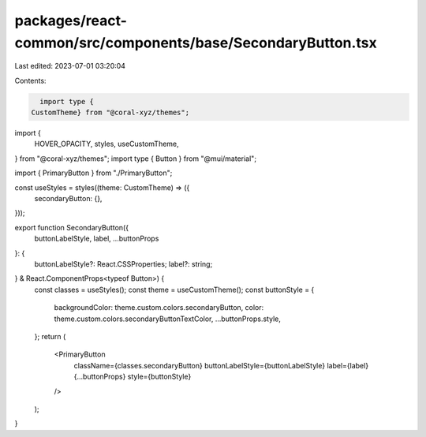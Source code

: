 packages/react-common/src/components/base/SecondaryButton.tsx
=============================================================

Last edited: 2023-07-01 03:20:04

Contents:

.. code-block:: tsx

    import type {
  CustomTheme} from "@coral-xyz/themes";
import {
  HOVER_OPACITY,
  styles,
  useCustomTheme,
} from "@coral-xyz/themes";
import type { Button } from "@mui/material";

import { PrimaryButton } from "./PrimaryButton";

const useStyles = styles((theme: CustomTheme) => ({
  secondaryButton: {},
}));

export function SecondaryButton({
  buttonLabelStyle,
  label,
  ...buttonProps
}: {
  buttonLabelStyle?: React.CSSProperties;
  label?: string;
} & React.ComponentProps<typeof Button>) {
  const classes = useStyles();
  const theme = useCustomTheme();
  const buttonStyle = {
    backgroundColor: theme.custom.colors.secondaryButton,
    color: theme.custom.colors.secondaryButtonTextColor,
    ...buttonProps.style,
  };
  return (
    <PrimaryButton
      className={classes.secondaryButton}
      buttonLabelStyle={buttonLabelStyle}
      label={label}
      {...buttonProps}
      style={buttonStyle}
    />
  );
}


